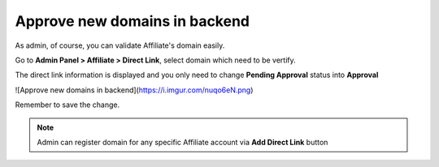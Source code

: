 Approve new domains in backend
================================

As admin, of course, you can validate Affiliate's domain easily.

Go to **Admin Panel > Affiliate > Direct Link**, select domain which need to be vertify.

.. image:: https://lh5.googleusercontent.com/SNldpVoT6iRasxy8Uivkixf1pUk7GGyGEdnNQfiuDG91yJ3NyIyC3kh00eWbUEKm1ceRetvdfMYzY8UJsnIukt-f1pe0KdsbENoWrK8evSBmEIbqiOcKr3svbQG90W334BBWsQj3

The direct link information is displayed and you only need to change **Pending Approval** status into **Approval**

![Approve new domains in backend](https://i.imgur.com/nuqo6eN.png)

Remember to save the change.

.. Note::
    Admin can register domain for any specific Affiliate account via **Add Direct Link** button

